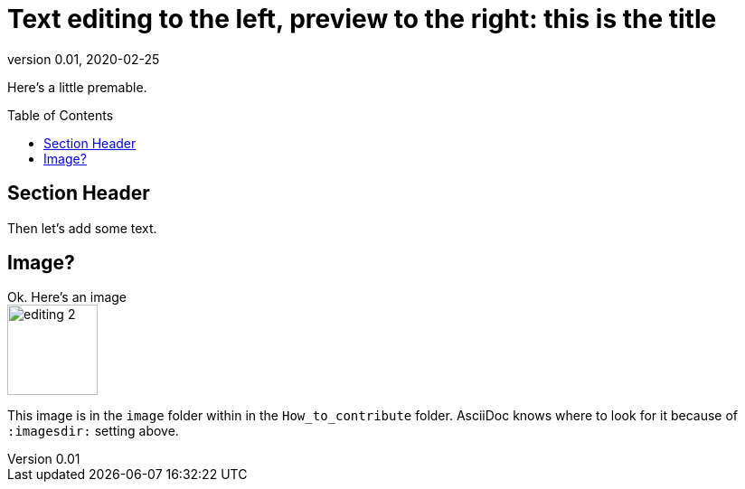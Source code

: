 = Text editing to the left, preview to the right: this is the title
:revnumber: 0.01
:revdate: 2020-02-25
:imagesdir: images\
:toc: preamble
:toclevels: 4
ifdef::env-github[]
:tip-caption: :bulb:
:note-caption: :information_source:
:important-caption: :heavy_exclamation_mark:
:caution-caption: :fire:
:warning-caption: :warning:
endif::[]

Here's a little premable.

== Section Header
Then let's add some text.

== Image?
Ok. Here's an image +
image:editing_2.jpg[width = 100, height = 100]

This image is in the `image` folder within in the  `How_to_contribute` folder. AsciiDoc knows where to look for it because of `:imagesdir:` setting above.